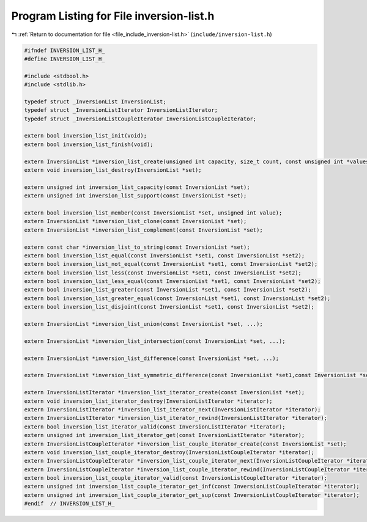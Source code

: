 
.. _program_listing_file_include_inversion-list.h:

Program Listing for File inversion-list.h
=========================================

|exhale_lsh| :ref:`Return to documentation for file <file_include_inversion-list.h>` (``include/inversion-list.h``)

.. |exhale_lsh| unicode:: U+021B0 .. UPWARDS ARROW WITH TIP LEFTWARDS

.. code-block:: cpp

   #ifndef INVERSION_LIST_H_
   #define INVERSION_LIST_H_
   
   #include <stdbool.h>
   #include <stdlib.h>
   
   typedef struct _InversionList InversionList;
   typedef struct _InversionListIterator InversionListIterator;
   typedef struct _InversionListCoupleIterator InversionListCoupleIterator;
   
   extern bool inversion_list_init(void);
   extern bool inversion_list_finish(void);
   
   extern InversionList *inversion_list_create(unsigned int capacity, size_t count, const unsigned int *values);
   extern void inversion_list_destroy(InversionList *set);
   
   extern unsigned int inversion_list_capacity(const InversionList *set);
   extern unsigned int inversion_list_support(const InversionList *set);
   
   extern bool inversion_list_member(const InversionList *set, unsigned int value);
   extern InversionList *inversion_list_clone(const InversionList *set);
   extern InversionList *inversion_list_complement(const InversionList *set);
   
   extern const char *inversion_list_to_string(const InversionList *set);
   extern bool inversion_list_equal(const InversionList *set1, const InversionList *set2);
   extern bool inversion_list_not_equal(const InversionList *set1, const InversionList *set2);
   extern bool inversion_list_less(const InversionList *set1, const InversionList *set2);
   extern bool inversion_list_less_equal(const InversionList *set1, const InversionList *set2);
   extern bool inversion_list_greater(const InversionList *set1, const InversionList *set2);
   extern bool inversion_list_greater_equal(const InversionList *set1, const InversionList *set2);
   extern bool inversion_list_disjoint(const InversionList *set1, const InversionList *set2);
   
   extern InversionList *inversion_list_union(const InversionList *set, ...);
   
   extern InversionList *inversion_list_intersection(const InversionList *set, ...);
   
   extern InversionList *inversion_list_difference(const InversionList *set, ...);
   
   extern InversionList *inversion_list_symmetric_difference(const InversionList *set1,const InversionList *set2);
   
   extern InversionListIterator *inversion_list_iterator_create(const InversionList *set);
   extern void inversion_list_iterator_destroy(InversionListIterator *iterator);
   extern InversionListIterator *inversion_list_iterator_next(InversionListIterator *iterator);
   extern InversionListIterator *inversion_list_iterator_rewind(InversionListIterator *iterator);
   extern bool inversion_list_iterator_valid(const InversionListIterator *iterator);
   extern unsigned int inversion_list_iterator_get(const InversionListIterator *iterator);
   extern InversionListCoupleIterator *inversion_list_couple_iterator_create(const InversionList *set);
   extern void inversion_list_couple_iterator_destroy(InversionListCoupleIterator *iterator);
   extern InversionListCoupleIterator *inversion_list_couple_iterator_next(InversionListCoupleIterator *iterator);
   extern InversionListCoupleIterator *inversion_list_couple_iterator_rewind(InversionListCoupleIterator *iterator);
   extern bool inversion_list_couple_iterator_valid(const InversionListCoupleIterator *iterator);
   extern unsigned int inversion_list_couple_iterator_get_inf(const InversionListCoupleIterator *iterator);
   extern unsigned int inversion_list_couple_iterator_get_sup(const InversionListCoupleIterator *iterator);
   #endif  // INVERSION_LIST_H_
